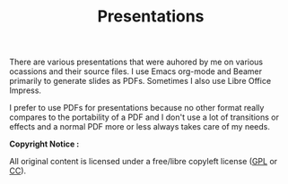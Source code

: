 #+TITLE: Presentations

There are various presentations that were auhored by me on various 
ocassions and their source files. I use Emacs org-mode and
Beamer primarily to generate slides as PDFs. Sometimes I also use Libre Office
Impress.

I prefer to use PDFs for presentations because no other format really compares
to the portability of a PDF and I don't use a lot of transitions or effects and
a normal PDF more or less always takes care of my needs.

*Copyright Notice :*

All original content is licensed under a free/libre copyleft license
([[https://www.gnu.org/licenses/gpl-3.0.txt][GPL]] or [[http://creativecommons.org/licenses/by/4.0][CC]]).

[[http://creativecommons.org/licenses/by/4.0/][https://i.creativecommons.org/l/by/4.0/88x31.png]]

#+CAPTION: This work is licensed under a Creative Commons Attribution 4.0 International License.
